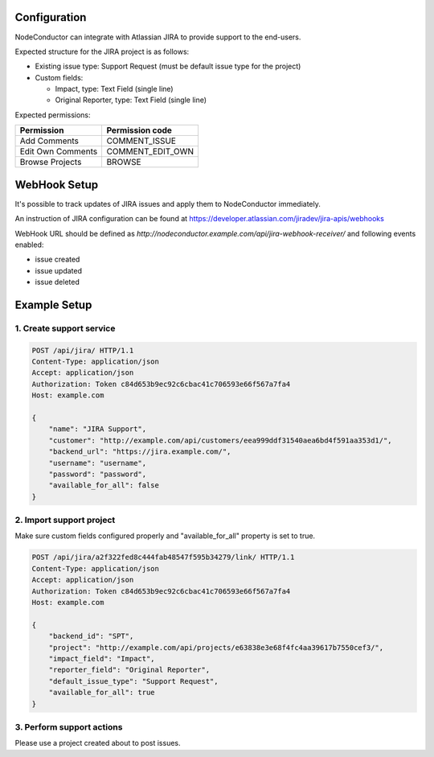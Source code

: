 Configuration
-------------

NodeConductor can integrate with Atlassian JIRA to provide support to the end-users.

Expected structure for the JIRA project is as follows:

- Existing issue type: Support Request (must be default issue type for the project)
- Custom fields:

  * Impact, type: Text Field (single line)
  * Original Reporter, type: Text Field (single line)

Expected permissions:

+-------------------+------------------+
| Permission        | Permission code  |
+===================+==================+
| Add Comments      | COMMENT_ISSUE    |
+-------------------+------------------+
| Edit Own Comments | COMMENT_EDIT_OWN |
+-------------------+------------------+
| Browse Projects   | BROWSE           |
+-------------------+------------------+


WebHook Setup
-------------

It's possible to track updates of JIRA issues and apply them to NodeConductor immediately.

An instruction of JIRA configuration can be found at
https://developer.atlassian.com/jiradev/jira-apis/webhooks

WebHook URL should be defined as `http://nodeconductor.example.com/api/jira-webhook-receiver/`
and following events enabled:

* issue created
* issue updated
* issue deleted


Example Setup
-------------

1. Create support service
^^^^^^^^^^^^^^^^^^^^^^^^^

.. code-block:: http

    POST /api/jira/ HTTP/1.1
    Content-Type: application/json
    Accept: application/json
    Authorization: Token c84d653b9ec92c6cbac41c706593e66f567a7fa4
    Host: example.com

    {
        "name": "JIRA Support",
        "customer": "http://example.com/api/customers/eea999ddf31540aea6bd4f591aa353d1/",
        "backend_url": "https://jira.example.com/",
        "username": "username",
        "password": "password",
        "available_for_all": false
    }

2. Import support project
^^^^^^^^^^^^^^^^^^^^^^^^^

Make sure custom fields configured properly and "available_for_all" property is set to true.

.. code-block:: http

    POST /api/jira/a2f322fed8c444fab48547f595b34279/link/ HTTP/1.1
    Content-Type: application/json
    Accept: application/json
    Authorization: Token c84d653b9ec92c6cbac41c706593e66f567a7fa4
    Host: example.com

    {
        "backend_id": "SPT",
        "project": "http://example.com/api/projects/e63838e3e68f4fc4aa39617b7550cef3/",
        "impact_field": "Impact",
        "reporter_field": "Original Reporter",
        "default_issue_type": "Support Request",
        "available_for_all": true
    }

3. Perform support actions
^^^^^^^^^^^^^^^^^^^^^^^^^^

Please use a project created about to post issues.

